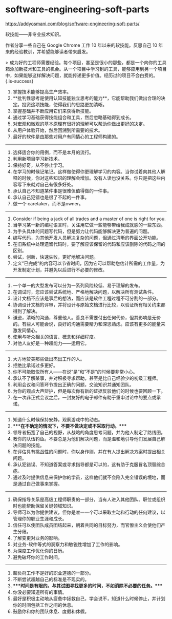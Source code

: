 * software-engineering-soft-parts
:PROPERTIES:
:CUSTOM_ID: software-engineering-soft-parts
:END:
[[https://addyosmani.com/blog/software-engineering-soft-parts/]]

软技能------非专业技术知识。

作者分享一些自己在 Google Chrome 工作 10 年以来的软技能。反思自己 10 年来的经验教训，并希望能够读者带来启发。

> 成为好的工程师需要经验。每个项目，甚至是很小的那些，都是一个向你的工具箱添加新技术和工具的机会。从一个项目中学习到的工具，能够应用到另一个项目中，如果能够这样解决问题，就能传递更多价值。经历过的项目不会白费的。 {.is-success}

1. 掌握技术能够提高生产效率。
2. **批判性思考是使用认知技能独立思考的能力**，它能帮助我们做出合理的决定。投资这项技能，使得我们的思路更加清晰。
3. 掌握基础并不断应用它们来获得新技能。
4. 通过学习基础获得技能组合和工具，然后忽略基础得到成长。
5. 对宏观和微观的基本原理有很好的理解可以帮助你做出更好的决定。
6. 从用户体验开始，然后回溯到所需要的技术。
7. 最好的软件是由那些对用户有同情心的工程师构建的。

--------------

1. 选择适合你的用例，而不是本月的流行。
2. 利用新项目学习新技术。
3. 保持好奇，从不停止学习。
4. 在学习的时候记笔记。这样做使得你更理解学习的内容。当你试着向其他人解释的时候，你对这些知识的理解会增加。没有人读也没关系。你只是把这些内容写下来就对自己有很多好处。
5. 承认自己不知道某件事是很难但值得做的一件事。
6. 承认自己犯错也是很了不起的一件事。
7. 做一个 caretaker，而不是owner。

--------------

1. Consider if being a jack of all trades and a master of one is right for you.
2. 当学习某一新的编程语言时，关注用它做一些能够带给我成就感的一些东西。
3. 为手头具体的问题写代码，但是努力让代码能够解决更为普遍的问题。
4. 编写代码，为其他开发人员解决复杂的问题，但通过清晰的界面公开功能。
5. 在旧系统中处理遗留代码时，要了解应该保留的代码和应该删除的代码之间的区别。
6. 尝试，创新，快速失败，更好地解决问题。
7. 定义”已完成”的内容可以节省时间，因为它可以帮助您估计所需的工作量，为开发制定计划，并避免以后进行不必要的修改。

--------------

1. 一个单一的大型发布可以分为一系列风险较低、易于理解的发布。
2. 在调试时，您应该尝试系统地、严格地解决问题，以解决所有测试条件。
3. 设计文档不应该是事后的想法，而应该是软件工程过程不可分割的一部分。
4. 协调设计文档的评审，并将设计与原始文档进行比较，以验证所有相关约束都得到了解决。
5. 谦逊，清晰的沟通，尊重他人。善良不需要付出任何代价，但其影响是无价的。有些人可能会说，良好的沟通需要精力和深思熟虑。应该有更多的能量来激发同情心。
6. 使用与听众相关的语言、概念和详细程度。
7. 对他人友好是一种超能力------运用它。

--------------

1. 大方地赞美那些做出杰出工作的人。
2. 拒绝比承诺过多更好。
3. 你不可能取悦所有人------在说”是”和”不是”的时候要非常小心。
4. 承认不了解某事，并对积极寻求帮助，甚至是比自己经验少的初级工程师。
5. 利用会议和问答环节提出正确的问题，交流知识并通知团队。
6. 为你的观点大声辩护，但是每次你有新的证据反驳他们的时候也要回顾一下。
7. 在一次非正式会议之后，一封友好的电子邮件有助于重申讨论中的要点或承诺。

--------------

1. 知道什么时候保持安静，观察游戏中的动态。
2. ****在不确定的情况下，不要不做决定或不采取行动。****
3. 领导者拓宽了自己的视野，从战略的角度思考问题，并为他人制定了路线图。
4. 教你的队伍钓鱼。不要总是为他们解决问题，而是温和地引导他们发展自己解决问题的技能。
5. 在评估具有挑战性的问题时，你以身作则，并在有人提出解决方案时提出相关问题。
6. 承认犯错误、不知道答案或寻求指导都是可以的，这有助于克服冒名顶替综合症。
7. 通过及时提供信息来保护你的学员，这样他们就不会陷入完全错误的境地，而是通过自己做事来掌握。

--------------

1. 确保指导关系是高级工程师职责的一部分，当有人进入其他团队、职位或组织时也能帮助保留关键领域知识。
2. 导师可以为你提供建议，但你是唯一一个可以采取主动和行动的任何建议，以管理你的职业生涯和成长。
3. 信任可以使团队成员团结起来，朝着共同的目标努力，而官僚主义会使他们产生分歧。
4. 了解变更对业务的影响。
5. 对业务-软件等式的洞察力和敏锐性增加了工作的影响。
6. 为深度工作优化你的日历。
7. 避免破坏你的工作时间。

--------------

1. 超负荷工作不是好的职业道德的一部分。
2. 不断尝试超越自己的标准是不现实的。
3. ****时间是有限的。与其试图寻找更多的时间，不如消除不必要的任务。****
4. 你没必要知道所有的事情。
5. 最好是积极主动地从疲惫中拯救自己，学会说不，知道什么时候停止，并计划你的时间包括工作之间的休息。
6. 鼓励你和你的团队休息、度假和休假。
